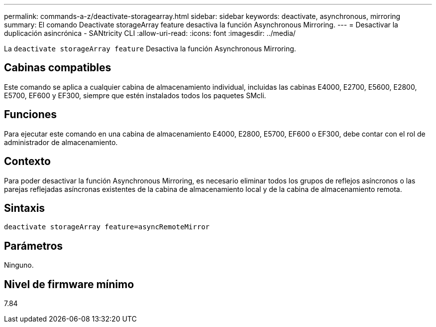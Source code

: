 ---
permalink: commands-a-z/deactivate-storagearray.html 
sidebar: sidebar 
keywords: deactivate, asynchronous, mirroring 
summary: El comando Deactivate storageArray feature desactiva la función Asynchronous Mirroring. 
---
= Desactivar la duplicación asincrónica - SANtricity CLI
:allow-uri-read: 
:icons: font
:imagesdir: ../media/


[role="lead"]
La `deactivate storageArray feature` Desactiva la función Asynchronous Mirroring.



== Cabinas compatibles

Este comando se aplica a cualquier cabina de almacenamiento individual, incluidas las cabinas E4000, E2700, E5600, E2800, E5700, EF600 y EF300, siempre que estén instalados todos los paquetes SMcli.



== Funciones

Para ejecutar este comando en una cabina de almacenamiento E4000, E2800, E5700, EF600 o EF300, debe contar con el rol de administrador de almacenamiento.



== Contexto

Para poder desactivar la función Asynchronous Mirroring, es necesario eliminar todos los grupos de reflejos asíncronos o las parejas reflejadas asíncronas existentes de la cabina de almacenamiento local y de la cabina de almacenamiento remota.



== Sintaxis

[source, cli]
----
deactivate storageArray feature=asyncRemoteMirror
----


== Parámetros

Ninguno.



== Nivel de firmware mínimo

7.84
